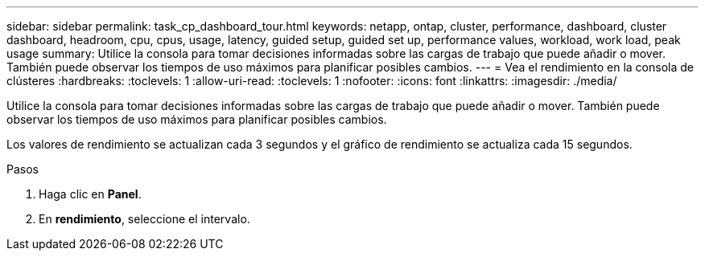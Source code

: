 ---
sidebar: sidebar 
permalink: task_cp_dashboard_tour.html 
keywords: netapp, ontap, cluster, performance, dashboard, cluster dashboard, headroom, cpu, cpus, usage, latency, guided setup, guided set up, performance values, workload, work load, peak usage 
summary: Utilice la consola para tomar decisiones informadas sobre las cargas de trabajo que puede añadir o mover. También puede observar los tiempos de uso máximos para planificar posibles cambios. 
---
= Vea el rendimiento en la consola de clústeres
:hardbreaks:
:toclevels: 1
:allow-uri-read: 
:toclevels: 1
:nofooter: 
:icons: font
:linkattrs: 
:imagesdir: ./media/


[role="lead"]
Utilice la consola para tomar decisiones informadas sobre las cargas de trabajo que puede añadir o mover. También puede observar los tiempos de uso máximos para planificar posibles cambios.

Los valores de rendimiento se actualizan cada 3 segundos y el gráfico de rendimiento se actualiza cada 15 segundos.

.Pasos
. Haga clic en *Panel*.
. En *rendimiento*, seleccione el intervalo.

